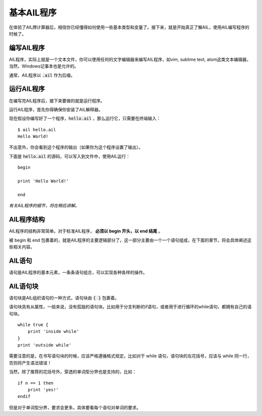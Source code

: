基本AIL程序
===========


在体验了AIL牌计算器后，相信你已经懂得如何使用一些基本类型和变量了。接下来，就是开始真正了解AIL，使用AIL编写程序的时候了。


编写AIL程序
###########

AIL程序，实际上就是一个文本文件，你可以使用任何的文字编辑器来编写AIL程序，如vim, sublime text, atom这类文本编辑器，当然，Windows记事本也是允许的。

通常，AIL程序以 :code:`.ail` 作为后缀。


运行AIL程序
###########

在编写完AIL程序后，接下来要做的就是运行程序。

运行AIL程序，首先你得确保你安装了AIL解释器。

现在假设你编写好了一个程序，:code:`hello.ail` ，那么运行它，只需要在终端输入：

::

    $ ail hello.ail
    Hello World!


不出意外，你会看到这个程序的输出（如果你为这个程序设置了输出）。

下面是 :code:`hello.ail` 的源码，可以写入到文件中，使用AIL运行：

::

    begin

    print 'Hello World!'
    
    end


*有关AIL程序的细节，将在稍后讲解。*


AIL程序结构
###########

AIL程序的结构非常简单。对于标准AIL程序， **必须以 begin 开头，以 end 结尾** 。

被 begin 和 end 包裹着的，就是AIL程序的主要逻辑部分了。这一部分主要由一个一个语句组成，在下面的章节，将会具体阐述这些相关内容。


AIL语句
#######

语句是AIL程序的基本元素，一条条语句组合，可以实现各种各样的操作。


AIL语句块
#########

语句块是AIL组织语句的一种方式，语句块由 :code:`{ }` 包裹着。

语句块具有从属性，一般来说，没有孤独的语句块。比如用于分支判断的if语句，或者用于进行循环的while语句，都拥有自己的语句块。

::
    
    while true { 
        print 'inside while'
    }
    print 'outside while'


需要注意的是，在书写语句块的时候，应该严格遵循格式规定。比如对于 while 语句，语句块的左花括号，应该与 while 同一行，否则将产生语法错误！

当然，除了推荐的花括号外，穿透的单词型分界也是支持的，比如：

::

    if n == 1 then 
        print 'yes!'
    endif


但是对于单词型分界，要求会更多。具体要看每个语句对单词的要求。

